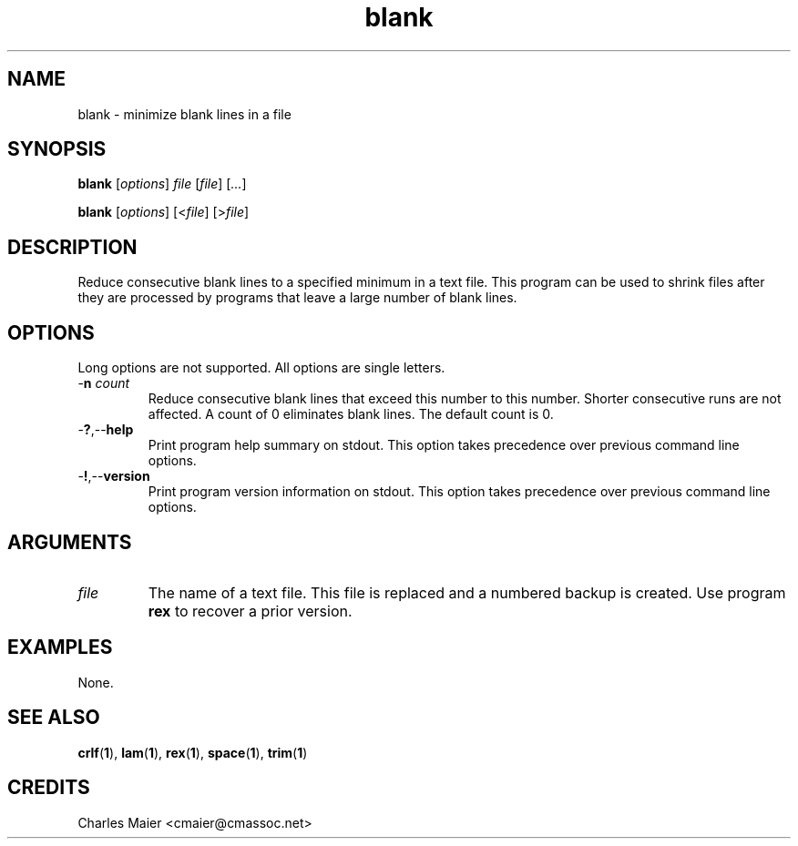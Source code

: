 .TH blank 1 "May 2013" "cmassoc-tools-1.9.0" "Motley Tools"

.SH NAME
blank - minimize blank lines in a file

.SH SYNOPSIS
.BR blank
.RI [ options ]
.IR file
.RI [ file ] 
.RI [ ... ]

.PP
.BR blank
.RI [ options ]
.RI [< file ] 
.RI [> file ]

.SH DESCRIPTION
Reduce consecutive blank lines to a specified minimum in a text file.
This program can be used to shrink files after they are processed by programs that leave a large number of blank lines.

.SH OPTIONS
Long options are not supported.
All options are single letters.

.TP
-\fBn\fI count\fR
Reduce consecutive blank lines that exceed this number to this number.
Shorter consecutive runs are not affected.
A count of 0 eliminates blank lines.
The default count is 0.

.TP
.RB - ? ,-- help
Print program help summary on stdout.
This option takes precedence over previous command line options.

.TP
.RB - ! ,-- version
Print program version information on stdout.
This option takes precedence over previous command line options.

.SH ARGUMENTS

.TP
.IR file
The name of a text file.
This file is replaced and a numbered backup is created.
Use program \fBrex\fR to recover a prior version.

.SH EXAMPLES
None.

.SH SEE ALSO
.BR crlf ( 1 ), 
.BR lam ( 1 ), 
.BR rex ( 1 ), 
.BR space ( 1 ), 
.BR trim ( 1 )

.SH CREDITS
 Charles Maier <cmaier@cmassoc.net>
